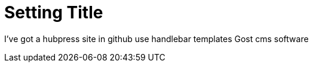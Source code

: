 = Setting Title 
:hp-tags: hubpress


I've got a hubpress site in github
use handlebar templates
Gost cms software


